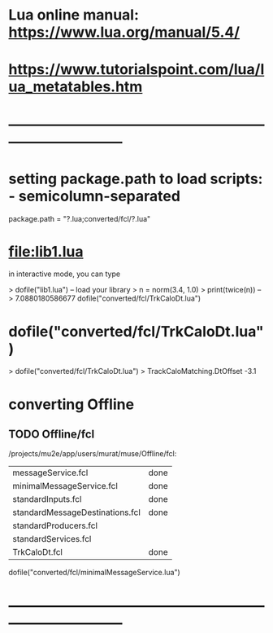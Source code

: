 #+startup:fold
* Lua online manual: https://www.lua.org/manual/5.4/
*  https://www.tutorialspoint.com/lua/lua_metatables.htm
* ------------------------------------------------------------------------------
* setting package.path to load scripts: - semicolumn-separated               
package.path = "?.lua;converted/fcl/?.lua"
* file:lib1.lua                                                              

    in interactive mode, you can type

    > dofile("lib1.lua")   -- load your library
    > n = norm(3.4, 1.0)
    > print(twice(n))      --> 7.0880180586677
dofile("converted/fcl/TrkCaloDt.lua")

* dofile("converted/fcl/TrkCaloDt.lua")                                      
> dofile("converted/fcl/TrkCaloDt.lua")
> TrackCaloMatching.DtOffset
-3.1
* converting Offline                                                         
** TODO Offline/fcl                                      
/projects/mu2e/app/users/murat/muse/Offline/fcl:

| messageService.fcl              | done |
| minimalMessageService.fcl       | done |
| standardInputs.fcl              | done |
| standardMessageDestinations.fcl | done |
| standardProducers.fcl           |      |
| standardServices.fcl            |      |
| TrkCaloDt.fcl                   | done |

dofile("converted/fcl/minimalMessageService.lua")

* ------------------------------------------------------------------------------
